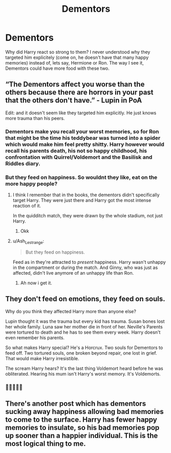 #+TITLE: Dementors

* Dementors
:PROPERTIES:
:Author: Queen_Ares
:Score: 6
:DateUnix: 1617618713.0
:DateShort: 2021-Apr-05
:FlairText: Discussion
:END:
Why did Harry react so strong to them? I never understood why they targeted him explicitely (come on, he doesn't have that many happy memories) instead of, lets say, Hermione or Ron. The way I see it, Dementors could have more food with these two.


** “The Dementors affect you worse than the others because there are horrors in your past that the others don't have.” - Lupin in PoA

Edit: and it doesn't seem like they targeted him explicitly. He just knows more trauma than his peers.
:PROPERTIES:
:Author: Ash_Lestrange
:Score: 15
:DateUnix: 1617619448.0
:DateShort: 2021-Apr-05
:END:

*** Dementors make you recall your worst memories, so for Ron that might be the time his teddybear was turned into a spider which would make him feel pretty shitty. Harry however would recall his parents death, his not so happy childhood, his confrontation with Quirrel/Voldemort and the Basilisk and Riddles diary.
:PROPERTIES:
:Author: garrenaal
:Score: 5
:DateUnix: 1617629828.0
:DateShort: 2021-Apr-05
:END:


*** But they feed on happiness. So wouldnt they like, eat on the more happy people?
:PROPERTIES:
:Author: Queen_Ares
:Score: 2
:DateUnix: 1617620103.0
:DateShort: 2021-Apr-05
:END:

**** I think I remember that in the books, the dementors didn't specifically target Harry. They were just there and Harry got the most intense reaction of it.

In the quidditch match, they were drawn by the whole stadium, not just Harry.
:PROPERTIES:
:Author: Auctor62
:Score: 10
:DateUnix: 1617620762.0
:DateShort: 2021-Apr-05
:END:

***** Okk
:PROPERTIES:
:Author: Queen_Ares
:Score: 2
:DateUnix: 1617621287.0
:DateShort: 2021-Apr-05
:END:


**** u/Ash_Lestrange:
#+begin_quote
  But they feed on happiness.
#+end_quote

Feed as in they're attracted to /present/ happiness. Harry wasn't unhappy in the compartment or during the match. And Ginny, who was just as affected, didn't live anymore of an unhappy life than Ron.
:PROPERTIES:
:Author: Ash_Lestrange
:Score: 2
:DateUnix: 1617621385.0
:DateShort: 2021-Apr-05
:END:

***** Ah now i get it.
:PROPERTIES:
:Author: Queen_Ares
:Score: 1
:DateUnix: 1617621425.0
:DateShort: 2021-Apr-05
:END:


** They don't feed on emotions, they feed on souls.

Why do you think they affected Harry more than anyone else?

Lupin thought it was the trauma but every kid has trauma. Susan bones lost her whole family. Luna saw her mother die in front of her. Neville's Parents were tortured to death and he has to see them every week. Harry doesn't even remember his parents.

So what makes Harry special? He's a Horcrux. Two souls for Dementors to feed off. Two tortured souls, one broken beyond repair, one lost in grief. That would make Harry irresistible.

The scream Harry hears? It's the last thing Voldemort heard before he was obliterated. Hearing his mum isn't Harry's worst memory. It's Voldemorts.
:PROPERTIES:
:Author: WhistlingBanshee
:Score: 7
:DateUnix: 1617632062.0
:DateShort: 2021-Apr-05
:END:

*** 🤔🤔🤔🤔🤔
:PROPERTIES:
:Author: Queen_Ares
:Score: 3
:DateUnix: 1617632352.0
:DateShort: 2021-Apr-05
:END:


** There's another post which has dementors sucking away happiness allowing bad memories to come to the surface. Harry has fewer happy memories to insulate, so his bad memories pop up sooner than a happier individual. This is the most logical thing to me.
:PROPERTIES:
:Author: Ok_Equivalent1337
:Score: 1
:DateUnix: 1617633592.0
:DateShort: 2021-Apr-05
:END:
